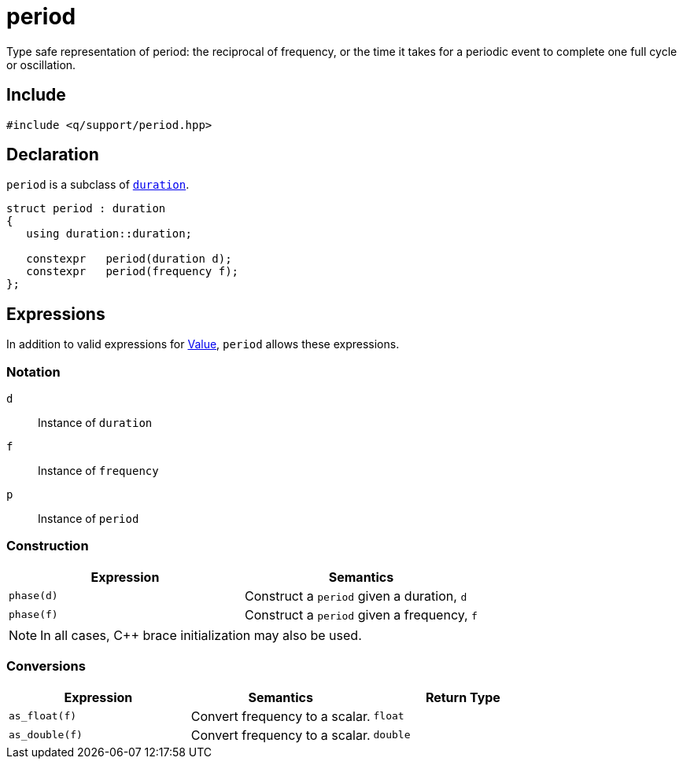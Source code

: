 = period

Type safe representation of period: the reciprocal of frequency, or the time it takes for a periodic event to complete one full cycle or oscillation.

== Include

```c++
#include <q/support/period.hpp>
```

== Declaration

`period` is a subclass of xref:reference/units/duration.adoc#value[`duration`].

```c++
struct period : duration
{
   using duration::duration;

   constexpr   period(duration d);
   constexpr   period(frequency f);
};
```

:Value:  xref:reference/units.adoc#value[Value]

== Expressions

In addition to valid expressions for {Value}, `period` allows these expressions.

=== Notation

`d`   :: Instance of `duration`
`f`   :: Instance of `frequency`
`p`   :: Instance of `period`

=== Construction

[cols="1,1"]
|===
| Expression   | Semantics

| `phase(d)`   | Construct a `period` given a duration, `d`
| `phase(f)`   | Construct a `period` given a frequency, `f`

|===

NOTE: In all cases, C++ brace initialization may also be used.

=== Conversions

[cols="1,1,1"]
|===
| Expression      | Semantics                         | Return Type

| `as_float(f)`   | Convert frequency to a scalar.    | `float`
| `as_double(f)`  | Convert frequency to a scalar.    | `double`

|===
